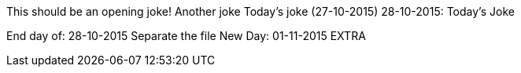 This should be an opening joke!
Another joke
Today's joke (27-10-2015)
28-10-2015: Today's Joke


End day of: 28-10-2015
Separate the file
New Day: 01-11-2015
EXTRA
